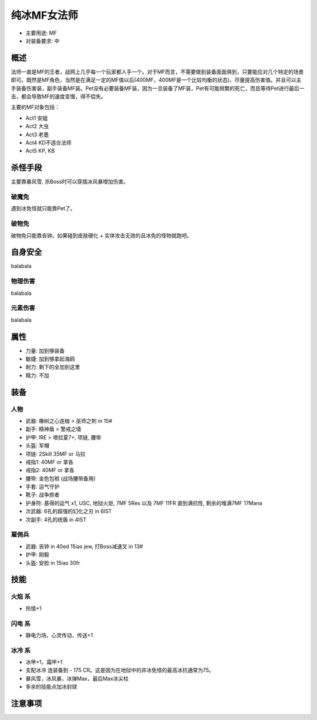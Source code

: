 .. _ColdMFSor:

纯冰MF女法师
===============================================================================
- 主要用途: MF
- 对装备要求: 中

概述
-------------------------------------------------------------------------------
法师一直是MF的王者，战网上几乎每一个玩家都人手一个。对于MF而言，不需要做到装备面面俱到，只要能应对几个特定的场景即可。既然是MF角色，当然是在满足一定的MF值以后(400MF，400MF是一个比较均衡的状态)，尽量提高伤害值。并且可以主手装备伤害装，副手装备MF装。Pet没有必要装备MF装，因为一旦装备了MF装，Pet有可能频繁的死亡，而且等待Pet进行最后一击，都会导致MF的速度变慢，得不偿失。

主要的MF对象包括：

- Act1 安姐
- Act2 大虫
- Act3 老墨
- Act4 KD不适合法师
- Act5 KP, KB

杀怪手段
-------------------------------------------------------------------------------
主要靠暴风雪, 杀Boss时可以穿插冰风暴增加伤害。

破魔免
~~~~~~~~~~~~~~~~~~~~
遇到冰免怪就只能靠Pet了。

破物免
~~~~~~~~~~~~~~~~~~~~
破物免只能靠丧钟。如果碰到皮肤硬化 + 实体攻击无效的且冰免的怪物就跑吧。

自身安全
-------------------------------------------------------------------------------
balabala

物理伤害
~~~~~~~~~~~~~~~~~~~~
balabala

元素伤害
~~~~~~~~~~~~~~~~~~~~
balabala

属性
-------------------------------------------------------------------------------

- 力量: 加到够装备
- 敏捷: 加到够拿起海鸥
- 耐力: 剩下的全加到这里
- 精力: 不加

装备
-------------------------------------------------------------------------------

人物
~~~~~~~~~~~~~~~~~~~~
- 武器: 橡树之心连枷 > 巫师之刺 in 15#
- 副手: 精神盾 > 警戒之墙
- 护甲: IRE > 塔拉夏7+, 项链, 腰带
- 头盔: 军帽
- 项链: 2Skill 35MF or 马拉
- 戒指1: 40MF or 拿各
- 戒指2: 40MF or 拿各
- 腰带: 金色包袱 (战场腰带备用)
- 手套: 运气守护
- 靴子: 战争旅者
- 护身符: 基得的运气 x1, USC, 地狱火炬, 7MF 5Res 以及 7MF 11FR 直到满抗性, 剩余的堆满7MF 17Mana
- 次武器: 6孔的超强的幻化之刃 in 6IST
- 次副手: 4孔的统盾 in 4IST

雇佣兵
~~~~~~~~~~~~~~~~~~~~
- 武器: 丧钟 in 40ed 15ias jew, 打Boss减速叉 in 13#
- 护甲: 刚毅
- 头盔: 安脸 in 15ias 30fr

技能
-------------------------------------------------------------------------------

火焰 系
~~~~~~~~~~~~~~~~~~~~
- 热情+1

闪电 系
~~~~~~~~~~~~~~~~~~~~
- 静电力场，心灵传动，传送+1

冰冷 系
~~~~~~~~~~~~~~~~~~~~
- 冰甲+1，霜甲+1
- 支配冰冷 连装备到 - 175 CR。这是因为在地狱中的非冰免怪的最高冰抗通常为75。
- 暴风雪，冰风暴，冰弹Max，最后Max冰尖柱
- 多余的技能点加冰封球

注意事项
-------------------------------------------------------------------------------

